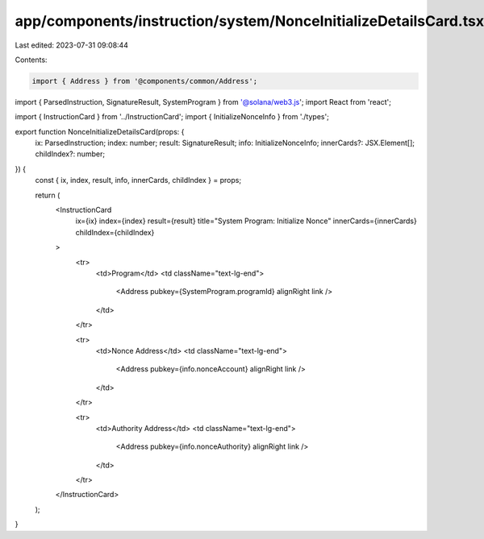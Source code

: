 app/components/instruction/system/NonceInitializeDetailsCard.tsx
================================================================

Last edited: 2023-07-31 09:08:44

Contents:

.. code-block:: tsx

    import { Address } from '@components/common/Address';
import { ParsedInstruction, SignatureResult, SystemProgram } from '@solana/web3.js';
import React from 'react';

import { InstructionCard } from '../InstructionCard';
import { InitializeNonceInfo } from './types';

export function NonceInitializeDetailsCard(props: {
    ix: ParsedInstruction;
    index: number;
    result: SignatureResult;
    info: InitializeNonceInfo;
    innerCards?: JSX.Element[];
    childIndex?: number;
}) {
    const { ix, index, result, info, innerCards, childIndex } = props;

    return (
        <InstructionCard
            ix={ix}
            index={index}
            result={result}
            title="System Program: Initialize Nonce"
            innerCards={innerCards}
            childIndex={childIndex}
        >
            <tr>
                <td>Program</td>
                <td className="text-lg-end">
                    <Address pubkey={SystemProgram.programId} alignRight link />
                </td>
            </tr>

            <tr>
                <td>Nonce Address</td>
                <td className="text-lg-end">
                    <Address pubkey={info.nonceAccount} alignRight link />
                </td>
            </tr>

            <tr>
                <td>Authority Address</td>
                <td className="text-lg-end">
                    <Address pubkey={info.nonceAuthority} alignRight link />
                </td>
            </tr>
        </InstructionCard>
    );
}


